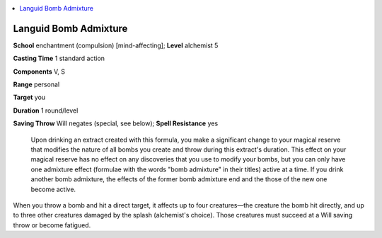 
.. _`ultimatecombat.spells.languidbombadmixture`:

.. contents:: \ 

.. _`ultimatecombat.spells.languidbombadmixture#languid_bomb_admixture`:

Languid Bomb Admixture
=======================

\ **School**\  enchantment (compulsion) [mind-affecting]; \ **Level**\  alchemist 5

\ **Casting Time**\  1 standard action

\ **Components**\  V, S

\ **Range**\  personal

\ **Target**\  you

\ **Duration**\  1 round/level

\ **Saving Throw**\  Will negates (special, see below); \ **Spell Resistance**\  yes

 Upon drinking an extract created with this formula, you make a significant change to your magical reserve that modifies the nature of all bombs you create and throw during this extract's duration. This effect on your magical reserve has no effect on any discoveries that you use to modify your bombs, but you can only have one admixture effect (formulae with the words "bomb admixture" in their titles) active at a time. If you drink another bomb admixture, the effects of the former bomb admixture end and the those of the new one become active.

When you throw a bomb and hit a direct target, it affects up to four creatures—the creature the bomb hit directly, and up to three other creatures damaged by the splash (alchemist's choice). Those creatures must succeed at a Will saving throw or become fatigued.

